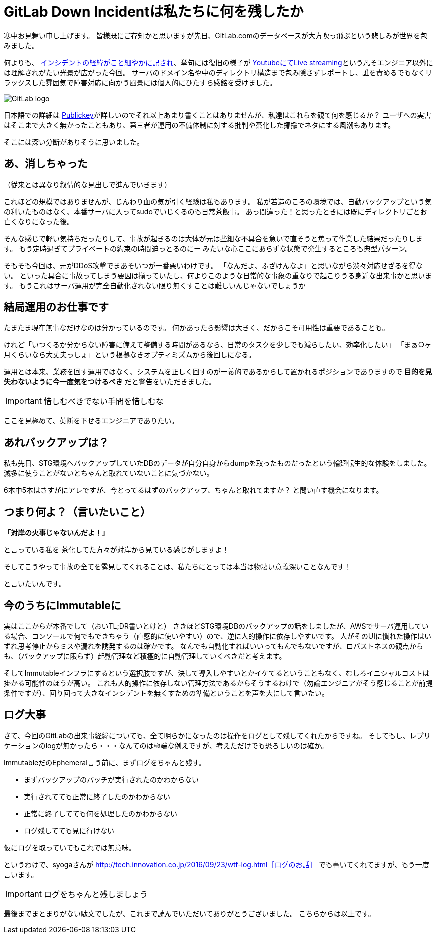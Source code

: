 = GitLab Down Incidentは私たちに何を残したか
:published_at: 2017-02-03
:hp-alt-title: WhatGitLabLeftUs
:hp-tags: Tsukamoto
:hp-image: GitLab_logo.png

寒中お見舞い申し上げます。
皆様既にご存知かと思いますが先日、GitLab.comのデータベースが大方吹っ飛ぶという悲しみが世界を包みました。

何よりも、 https://docs.google.com/document/d/1GCK53YDcBWQveod9kfzW-VCxIABGiryG7_z_6jHdVik/pub[インシデントの経緯がこと細やかに記され]、挙句には復旧の様子が https://t.co/8D641MRczH[YoutubeにてLive streaming]という凡そエンジニア以外には理解されがたい光景が広がった今回。
サーバのドメイン名や中のディレクトリ構造まで包み隠さずレポートし、誰を責めるでもなくリラックスした雰囲気で障害対応に向かう風景には個人的にひたすら感銘を受けました。

image::GitLab_logo.png[GitLab logo]


日本語での詳細は http://www.publickey1.jp/blog/17/gitlabcom56.html[Publickey]が詳しいのでそれ以上あまり書くことはありませんが、私達はこれらを観て何を感じるか？
ユーザへの実害はそこまで大きく無かったこともあり、第三者が運用の不備体制に対する批判や茶化した揶揄でネタにする風潮もあります。

そこには深い分断がありそうに思いました。


##  あ、消しちゃった
（従来とは異なり叙情的な見出しで進んでいきます）

これほどの規模ではありませんが、じんわり血の気が引く経験は私もあります。
私が若造のころの環境では、自動バックアップという気の利いたものはなく、本番サーバに入ってsudoでいじくるのも日常茶飯事。
あっ間違った！と思ったときには既にディレクトリごとお亡くなりになった後。

そんな感じで軽い気持ちだったりして、事故が起きるのは大体が元は些細な不具合を急いで直そうと焦って作業した結果だったりします。
もう定時過ぎてプライベートの約束の時間迫っとるのにー みたいな心ここにあらずな状態で発生するところも典型パターン。

そもそも今回は、元がDDoS攻撃でまあそいつが一番悪いわけです。
「なんだよ、ふざけんなよ」と思いながら渋々対応せざるを得ない。
といった具合に事故ってしまう要因は揃っていたし、何よりこのような日常的な事象の重なりで起こりうる身近な出来事かと思います。
もうこれはサーバ運用が完全自動化されない限り無くすことは難しいんじゃないでしょうか

## 結局運用のお仕事です
たまたま現在無事なだけなのは分かっているのです。
何かあったら影響は大きく、だからこそ可用性は重要であることも。

けれど「いつくるか分からない障害に備えて整備する時間があるなら、日常のタスクを少しでも減らしたい、効率化したい」  
「まぁ○ヶ月くらいなら大丈夫っしょ」という根拠なきオプティミズムから後回しになる。

運用とは本来、業務を回す運用ではなく、システムを正しく回すのが一義的であるからして置かれるポジションでありますので
*目的を見失わないように今一度気をつけるべき* だと警告をいただきました。

IMPORTANT: 惜しむべきでない手間を惜しむな

ここを見極めて、英断を下せるエンジニアでありたい。

## あれバックアップは？

私も先日、STG環境へバックアップしていたDBのデータが自分自身からdumpを取ったものだったという輪廻転生的な体験をしました。
滅多に使うことがないとちゃんと取れていないことに気づかない。

6本中5本はさすがにアレですが、今とってるはずのバックアップ、ちゃんと取れてますか？
と問い直す機会になります。




## つまり何よ？（言いたいこと）

*「対岸の火事じゃないんだよ！」*

と言っている私を 茶化してた方々が対岸から見ている感じがしますよ！

そしてこうやって事故の全てを露見してくれることは、私たちにとっては本当は物凄い意義深いことなんです！

と言いたいんです。

## 今のうちにImmutableに

実はここからが本番でして（おいTL;DR書いとけと）
さきほどSTG環境DBのバックアップの話をしましたが、AWSでサーバ運用している場合、コンソールで何でもできちゃう（直感的に使いやすい）ので、逆に人的操作に依存しやすいです。
人がそのUIに慣れた操作はいずれ思考停止からミスや漏れを誘発するのは確かです。
なんでも自動化すればいいってもんでもないですが、ロバストネスの観点からも、（バックアップに限らず）起動管理など積極的に自動管理していくべきだと考えます。

そしてImmutableインフラにするという選択肢ですが、決して導入しやすいとかイケてるということもなく、むしろイニシャルコストは掛かる可能性のほうが高い。
これも人的操作に依存しない管理方法であるからそうするわけで（勿論エンジニアがそう感じることが前提条件ですが）、回り回って大きなインシデントを無くすための準備ということを声を大にして言いたい。


## ログ大事
さて、今回のGitLabの出来事経緯についても、全て明らかになったのは操作をログとして残してくれたからですね。
そしてもし、レプリケーションのlogが無かったら・・・なんてのは極端な例えですが、考えただけでも恐ろしいのは確か。

ImmutableだのEphemeral言う前に、まずログをちゃんと残す。

- まずバックアップのバッチが実行されたのかわからない
- 実行されてても正常に終了したのかわからない
- 正常に終了してても何を処理したのかわからない
- ログ残してても見に行けない

仮にログを取っていてもこれでは無意味。

というわけで、syogaさんが http://tech.innovation.co.jp/2016/09/23/wtf-log.html［ログのお話］ でも書いてくれてますが、もう一度言います。

IMPORTANT: ログをちゃんと残しましょう



最後までまとまりがない駄文でしたが、これまで読んでいただいてありがとうございました。
こちらからは以上です。



